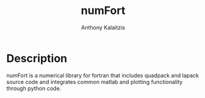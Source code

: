 #+AUTHOR: Anthony Kalaitzis
#+TITLE: numFort

* Description
numFort is a numerical library for fortran that includes quadpack and lapack source code and integrates common matlab and plotting functionality through python code.

